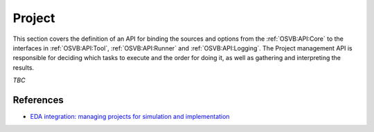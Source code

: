 .. _OSVB:API:Project:

Project
#######

This section covers the definition of an API for binding the sources and options from the :ref:`OSVB:API:Core` to the
interfaces in :ref:`OSVB:API:Tool`, :ref:`OSVB:API:Runner` and :ref:`OSVB:API:Logging`. The Project management API is
responsible for deciding which tasks to execute and the order for doing it, as well as gathering and interpreting the
results.

*TBC*

References
==========

* `EDA integration: managing projects for simulation and implementation <https://docs.google.com/document/d/1qThGGqSVQabts-4imn5zY5BMptp1-Q2rGiNKHDH1Pbk/>`__
